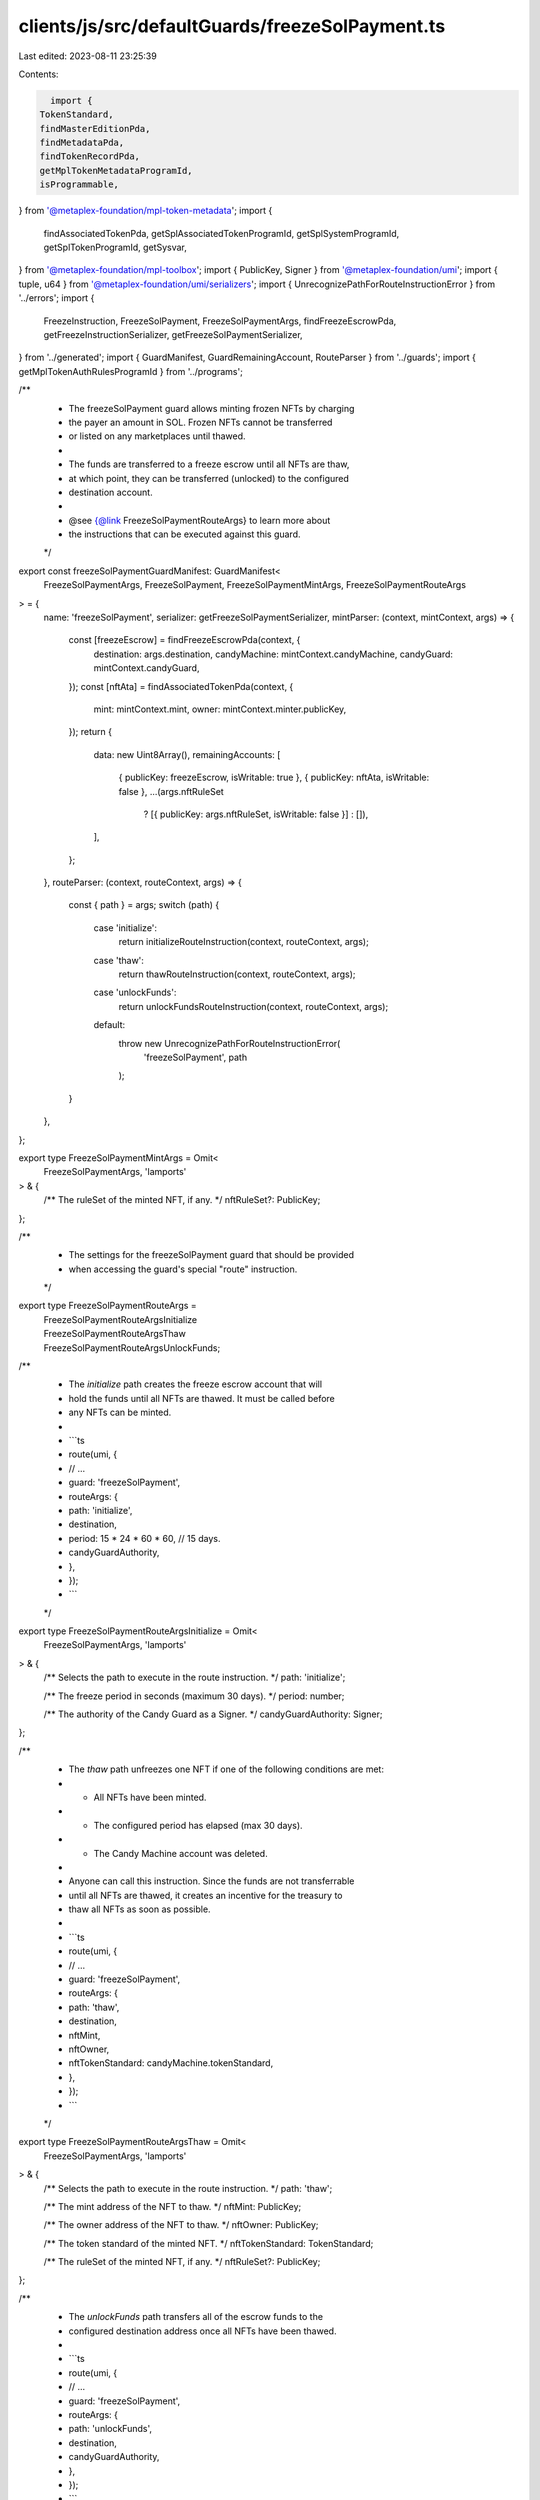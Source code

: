 clients/js/src/defaultGuards/freezeSolPayment.ts
================================================

Last edited: 2023-08-11 23:25:39

Contents:

.. code-block:: ts

    import {
  TokenStandard,
  findMasterEditionPda,
  findMetadataPda,
  findTokenRecordPda,
  getMplTokenMetadataProgramId,
  isProgrammable,
} from '@metaplex-foundation/mpl-token-metadata';
import {
  findAssociatedTokenPda,
  getSplAssociatedTokenProgramId,
  getSplSystemProgramId,
  getSplTokenProgramId,
  getSysvar,
} from '@metaplex-foundation/mpl-toolbox';
import { PublicKey, Signer } from '@metaplex-foundation/umi';
import { tuple, u64 } from '@metaplex-foundation/umi/serializers';
import { UnrecognizePathForRouteInstructionError } from '../errors';
import {
  FreezeInstruction,
  FreezeSolPayment,
  FreezeSolPaymentArgs,
  findFreezeEscrowPda,
  getFreezeInstructionSerializer,
  getFreezeSolPaymentSerializer,
} from '../generated';
import { GuardManifest, GuardRemainingAccount, RouteParser } from '../guards';
import { getMplTokenAuthRulesProgramId } from '../programs';

/**
 * The freezeSolPayment guard allows minting frozen NFTs by charging
 * the payer an amount in SOL. Frozen NFTs cannot be transferred
 * or listed on any marketplaces until thawed.
 *
 * The funds are transferred to a freeze escrow until all NFTs are thaw,
 * at which point, they can be transferred (unlocked) to the configured
 * destination account.
 *
 * @see {@link FreezeSolPaymentRouteArgs} to learn more about
 * the instructions that can be executed against this guard.
 */
export const freezeSolPaymentGuardManifest: GuardManifest<
  FreezeSolPaymentArgs,
  FreezeSolPayment,
  FreezeSolPaymentMintArgs,
  FreezeSolPaymentRouteArgs
> = {
  name: 'freezeSolPayment',
  serializer: getFreezeSolPaymentSerializer,
  mintParser: (context, mintContext, args) => {
    const [freezeEscrow] = findFreezeEscrowPda(context, {
      destination: args.destination,
      candyMachine: mintContext.candyMachine,
      candyGuard: mintContext.candyGuard,
    });
    const [nftAta] = findAssociatedTokenPda(context, {
      mint: mintContext.mint,
      owner: mintContext.minter.publicKey,
    });
    return {
      data: new Uint8Array(),
      remainingAccounts: [
        { publicKey: freezeEscrow, isWritable: true },
        { publicKey: nftAta, isWritable: false },
        ...(args.nftRuleSet
          ? [{ publicKey: args.nftRuleSet, isWritable: false }]
          : []),
      ],
    };
  },
  routeParser: (context, routeContext, args) => {
    const { path } = args;
    switch (path) {
      case 'initialize':
        return initializeRouteInstruction(context, routeContext, args);
      case 'thaw':
        return thawRouteInstruction(context, routeContext, args);
      case 'unlockFunds':
        return unlockFundsRouteInstruction(context, routeContext, args);
      default:
        throw new UnrecognizePathForRouteInstructionError(
          'freezeSolPayment',
          path
        );
    }
  },
};

export type FreezeSolPaymentMintArgs = Omit<
  FreezeSolPaymentArgs,
  'lamports'
> & {
  /** The ruleSet of the minted NFT, if any. */
  nftRuleSet?: PublicKey;
};

/**
 * The settings for the freezeSolPayment guard that should be provided
 * when accessing the guard's special "route" instruction.
 */
export type FreezeSolPaymentRouteArgs =
  | FreezeSolPaymentRouteArgsInitialize
  | FreezeSolPaymentRouteArgsThaw
  | FreezeSolPaymentRouteArgsUnlockFunds;

/**
 * The `initialize` path creates the freeze escrow account that will
 * hold the funds until all NFTs are thawed. It must be called before
 * any NFTs can be minted.
 *
 * ```ts
 * route(umi, {
 *   // ...
 *   guard: 'freezeSolPayment',
 *   routeArgs: {
 *     path: 'initialize',
 *     destination,
 *     period: 15 * 24 * 60 * 60, // 15 days.
 *     candyGuardAuthority,
 *   },
 * });
 * ```
 */
export type FreezeSolPaymentRouteArgsInitialize = Omit<
  FreezeSolPaymentArgs,
  'lamports'
> & {
  /** Selects the path to execute in the route instruction. */
  path: 'initialize';

  /** The freeze period in seconds (maximum 30 days). */
  period: number;

  /** The authority of the Candy Guard as a Signer. */
  candyGuardAuthority: Signer;
};

/**
 * The `thaw` path unfreezes one NFT if one of the following conditions are met:
 * - All NFTs have been minted.
 * - The configured period has elapsed (max 30 days).
 * - The Candy Machine account was deleted.
 *
 * Anyone can call this instruction. Since the funds are not transferrable
 * until all NFTs are thawed, it creates an incentive for the treasury to
 * thaw all NFTs as soon as possible.
 *
 * ```ts
 * route(umi, {
 *   // ...
 *   guard: 'freezeSolPayment',
 *   routeArgs: {
 *     path: 'thaw',
 *     destination,
 *     nftMint,
 *     nftOwner,
 *     nftTokenStandard: candyMachine.tokenStandard,
 *   },
 * });
 * ```
 */
export type FreezeSolPaymentRouteArgsThaw = Omit<
  FreezeSolPaymentArgs,
  'lamports'
> & {
  /** Selects the path to execute in the route instruction. */
  path: 'thaw';

  /** The mint address of the NFT to thaw. */
  nftMint: PublicKey;

  /** The owner address of the NFT to thaw. */
  nftOwner: PublicKey;

  /** The token standard of the minted NFT. */
  nftTokenStandard: TokenStandard;

  /** The ruleSet of the minted NFT, if any. */
  nftRuleSet?: PublicKey;
};

/**
 * The `unlockFunds` path transfers all of the escrow funds to the
 * configured destination address once all NFTs have been thawed.
 *
 * ```ts
 * route(umi, {
 *   // ...
 *   guard: 'freezeSolPayment',
 *   routeArgs: {
 *     path: 'unlockFunds',
 *     destination,
 *     candyGuardAuthority,
 *   },
 * });
 * ```
 */
export type FreezeSolPaymentRouteArgsUnlockFunds = Omit<
  FreezeSolPaymentArgs,
  'lamports'
> & {
  /** Selects the path to execute in the route instruction. */
  path: 'unlockFunds';

  /** The authority of the Candy Guard as a Signer. */
  candyGuardAuthority: Signer;
};

const initializeRouteInstruction: RouteParser<
  FreezeSolPaymentRouteArgsInitialize
> = (context, routeContext, args) => {
  const [freezeEscrow] = findFreezeEscrowPda(context, {
    destination: args.destination,
    candyMachine: routeContext.candyMachine,
    candyGuard: routeContext.candyGuard,
  });
  const serializer = tuple([getFreezeInstructionSerializer(), u64()]);
  return {
    data: serializer.serialize([FreezeInstruction.Initialize, args.period]),
    remainingAccounts: [
      { publicKey: freezeEscrow, isWritable: true },
      { signer: args.candyGuardAuthority, isWritable: false },
      { publicKey: getSplSystemProgramId(context), isWritable: false },
    ],
  };
};

const thawRouteInstruction: RouteParser<FreezeSolPaymentRouteArgsThaw> = (
  context,
  routeContext,
  args
) => {
  const [freezeEscrow] = findFreezeEscrowPda(context, {
    destination: args.destination,
    candyMachine: routeContext.candyMachine,
    candyGuard: routeContext.candyGuard,
  });
  const [nftFreezeAta] = findAssociatedTokenPda(context, {
    mint: args.nftMint,
    owner: freezeEscrow,
  });
  const [nftAta] = findAssociatedTokenPda(context, {
    mint: args.nftMint,
    owner: args.nftOwner,
  });
  const [nftMetadata] = findMetadataPda(context, { mint: args.nftMint });
  const [nftEdition] = findMasterEditionPda(context, { mint: args.nftMint });
  const [nftAtaTokenRecord] = findTokenRecordPda(context, {
    mint: args.nftMint,
    token: nftAta,
  });
  const [nftFreezeAtaTokenRecord] = findTokenRecordPda(context, {
    mint: args.nftMint,
    token: nftFreezeAta,
  });
  const data = getFreezeInstructionSerializer(context).serialize(
    FreezeInstruction.Thaw
  );
  const remainingAccounts: GuardRemainingAccount[] = [
    { publicKey: freezeEscrow, isWritable: true },
    { publicKey: args.nftMint, isWritable: false },
    { publicKey: args.nftOwner, isWritable: false },
    { publicKey: nftAta, isWritable: true },
    { publicKey: nftEdition, isWritable: false },
    { publicKey: getSplTokenProgramId(context), isWritable: false },
    { publicKey: getMplTokenMetadataProgramId(context), isWritable: false },
  ];

  if (!isProgrammable(args.nftTokenStandard)) {
    return { data, remainingAccounts };
  }

  remainingAccounts.push(
    ...[
      { publicKey: nftMetadata, isWritable: true },
      { publicKey: nftFreezeAta, isWritable: true },
      { publicKey: getSplSystemProgramId(context), isWritable: false },
      { publicKey: getSysvar('instructions'), isWritable: false },
      { publicKey: getSplAssociatedTokenProgramId(context), isWritable: false },
      { publicKey: nftAtaTokenRecord, isWritable: true },
      { publicKey: nftFreezeAtaTokenRecord, isWritable: true },
    ]
  );

  if (args.nftRuleSet) {
    const tokenAuthRules = getMplTokenAuthRulesProgramId(context);
    remainingAccounts.push(
      ...[
        { publicKey: tokenAuthRules, isWritable: false },
        { publicKey: args.nftRuleSet, isWritable: false },
      ]
    );
  }

  return { data, remainingAccounts };
};

const unlockFundsRouteInstruction: RouteParser<
  FreezeSolPaymentRouteArgsUnlockFunds
> = (context, routeContext, args) => {
  const [freezeEscrow] = findFreezeEscrowPda(context, {
    destination: args.destination,
    candyMachine: routeContext.candyMachine,
    candyGuard: routeContext.candyGuard,
  });
  return {
    data: getFreezeInstructionSerializer(context).serialize(
      FreezeInstruction.UnlockFunds
    ),
    remainingAccounts: [
      { publicKey: freezeEscrow, isWritable: true },
      { signer: args.candyGuardAuthority, isWritable: false },
      { publicKey: args.destination, isWritable: true },
      { publicKey: getSplSystemProgramId(context), isWritable: false },
    ],
  };
};


